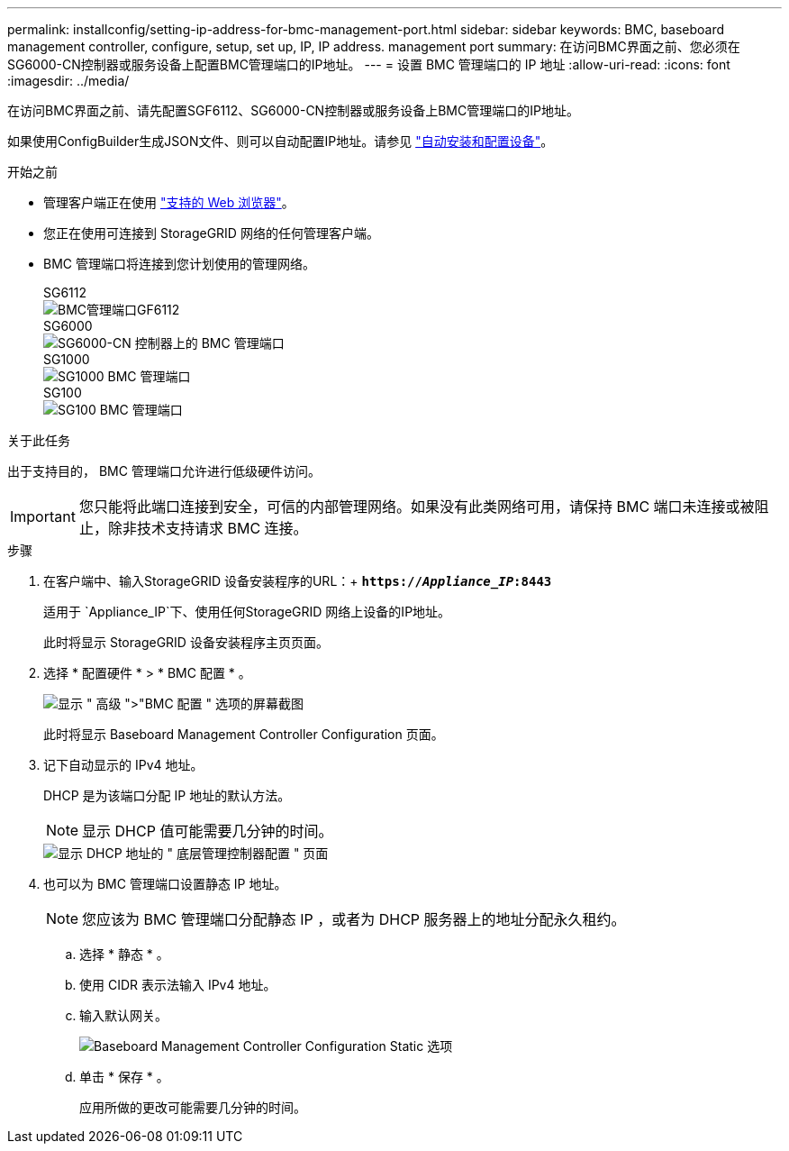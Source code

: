 ---
permalink: installconfig/setting-ip-address-for-bmc-management-port.html 
sidebar: sidebar 
keywords: BMC, baseboard management controller, configure, setup, set up, IP, IP address. management port 
summary: 在访问BMC界面之前、您必须在SG6000-CN控制器或服务设备上配置BMC管理端口的IP地址。 
---
= 设置 BMC 管理端口的 IP 地址
:allow-uri-read: 
:icons: font
:imagesdir: ../media/


[role="lead"]
在访问BMC界面之前、请先配置SGF6112、SG6000-CN控制器或服务设备上BMC管理端口的IP地址。

如果使用ConfigBuilder生成JSON文件、则可以自动配置IP地址。请参见 link:automating-appliance-installation-and-configuration.html["自动安装和配置设备"]。

.开始之前
* 管理客户端正在使用 link:web-browser-requirements.html["支持的 Web 浏览器"]。
* 您正在使用可连接到 StorageGRID 网络的任何管理客户端。
* BMC 管理端口将连接到您计划使用的管理网络。
+
[role="tabbed-block"]
====
.SG6112
--
image::../media/sgf6112_cn_bmc_management_port.png[BMC管理端口GF6112]

--
.SG6000
--
image::../media/sg6000_cn_bmc_management_port.gif[SG6000-CN 控制器上的 BMC 管理端口]

--
.SG1000
--
image::../media/sg1000_bmc_management_port.png[SG1000 BMC 管理端口]

--
.SG100
--
image::../media/sg100_bmc_management_port.png[SG100 BMC 管理端口]

--
====


.关于此任务
出于支持目的， BMC 管理端口允许进行低级硬件访问。


IMPORTANT: 您只能将此端口连接到安全，可信的内部管理网络。如果没有此类网络可用，请保持 BMC 端口未连接或被阻止，除非技术支持请求 BMC 连接。

.步骤
. 在客户端中、输入StorageGRID 设备安装程序的URL：+
`*https://_Appliance_IP_:8443*`
+
适用于 `Appliance_IP`下、使用任何StorageGRID 网络上设备的IP地址。

+
此时将显示 StorageGRID 设备安装程序主页页面。

. 选择 * 配置硬件 * > * BMC 配置 * 。
+
image::../media/bmc_configuration_page.gif[显示 " 高级 ">"BMC 配置 " 选项的屏幕截图]

+
此时将显示 Baseboard Management Controller Configuration 页面。

. 记下自动显示的 IPv4 地址。
+
DHCP 是为该端口分配 IP 地址的默认方法。

+

NOTE: 显示 DHCP 值可能需要几分钟的时间。

+
image::../media/bmc_configuration_dhcp_address.gif[显示 DHCP 地址的 " 底层管理控制器配置 " 页面]

. 也可以为 BMC 管理端口设置静态 IP 地址。
+

NOTE: 您应该为 BMC 管理端口分配静态 IP ，或者为 DHCP 服务器上的地址分配永久租约。

+
.. 选择 * 静态 * 。
.. 使用 CIDR 表示法输入 IPv4 地址。
.. 输入默认网关。
+
image::../media/bmc_configuration_static_ip.gif[Baseboard Management Controller Configuration Static 选项]

.. 单击 * 保存 * 。
+
应用所做的更改可能需要几分钟的时间。




